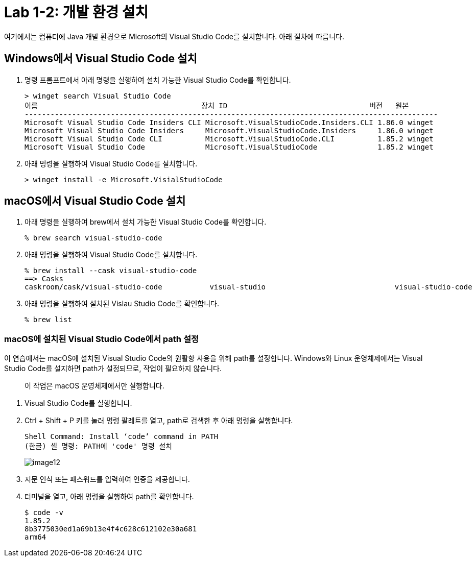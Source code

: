 = Lab 1-2: 개발 환경 설치

여기에서는 컴퓨터에 Java 개발 환경으로 Microsoft의 Visual Studio Code를 설치합니다. 아래 절차에 따릅니다.

== Windows에서 Visual Studio Code 설치

1. 명령 프롬프트에서 아래 명령을 실행하여 설치 가능한 Visual Studio Code를 확인합니다.
+
----
> winget search Visual Studio Code
이름                                      장치 ID                                 버전   원본
------------------------------------------------------------------------------------------------
Microsoft Visual Studio Code Insiders CLI Microsoft.VisualStudioCode.Insiders.CLI 1.86.0 winget
Microsoft Visual Studio Code Insiders     Microsoft.VisualStudioCode.Insiders     1.86.0 winget
Microsoft Visual Studio Code CLI          Microsoft.VisualStudioCode.CLI          1.85.2 winget
Microsoft Visual Studio Code              Microsoft.VisualStudioCode              1.85.2 winget
----
+
2. 아래 명령을 실행하여 Visual Studio Code를 설치합니다.
+
----
> winget install -e Microsoft.VisialStudioCode
----


== macOS에서 Visual Studio Code 설치

1. 아래 명령을 실행하여 brew에서 설치 가능한 Visual Studio Code를 확인합니다.
+
----
% brew search visual-studio-code
----
+
2. 아래 명령을 실행하여 Visual Studio Code를 설치합니다.
+
----
% brew install --cask visual-studio-code
==> Casks
caskroom/cask/visual-studio-code           visual-studio                              visual-studio-code
----
+
3. 아래 명령을 실행하여 설치된 Vislau Studio Code를 확인합니다.
+
----
% brew list
----

=== macOS에 설치된 Visual Studio Code에서 path 설정

이 연습에서는 macOS에 설치된 Visual Studio Code의 원활항 사용을 위해 path를 설정합니다. Windows와 Linux 운영체제에서는 Visual Studio Code를 설지하면 path가 설정되므로, 작업이 필요하지 않습니다.

> 이 작업은 macOS 운영체제에서만 실행합니다.

1. Visual Studio Code를 실행합니다.
2. Ctrl + Shift + P 키를 눌러 명령 팔레트를 열고, path로 검색한 후 아래 명령을 실행합니다.
+
----
Shell Command: Install ‘code’ command in PATH
(한글) 셸 명령: PATH에 'code' 명령 설치
----
+
image:./images/image12.png[]
+
3. 지문 인식 또는 패스워드를 입력하여 인증을 제공합니다.
4. 터미널을 열고, 아래 명령을 실행하여 path를 확인합니다.
+
----
$ code -v
1.85.2
8b3775030ed1a69b13e4f4c628c612102e30a681
arm64
----